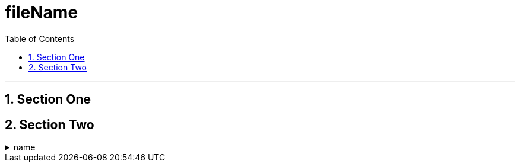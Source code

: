 
= fileName
:toc: left


---

:sectnums:


== Section One

== Section Two


.name
[%collapsible]
====
contents
====
